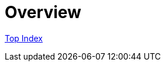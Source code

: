 = Overview

//GitHub上ではincludeはlink表示されてしまう
//include::./src/docs/asciidoc/index.adoc[]

link:src/docs/asciidoc/index.adoc[Top Index]
